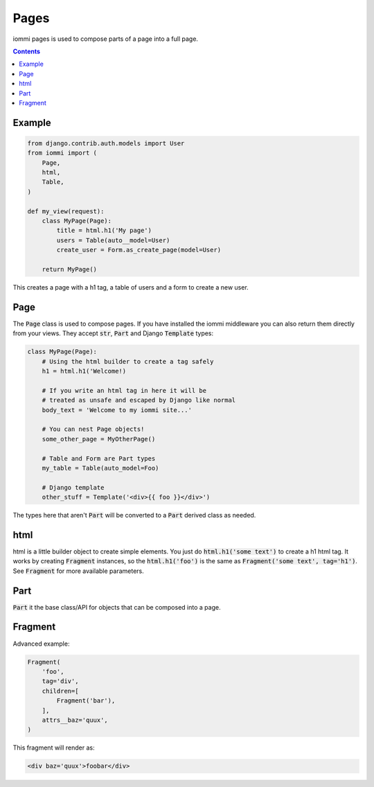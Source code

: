 Pages
=====

iommi pages is used to compose parts of a page into a full page.

.. contents::

Example
-------

.. code:: python

    from django.contrib.auth.models import User
    from iommi import (
        Page,
        html,
        Table,
    )

    def my_view(request):
        class MyPage(Page):
            title = html.h1('My page')
            users = Table(auto__model=User)
            create_user = Form.as_create_page(model=User)

        return MyPage()


This creates a page with a h1 tag, a table of users and a form to create a new user.

Page
----

The :code:`Page` class is used to compose pages. If you have installed the iommi middleware you can also return them directly from your views. They accept :code:`str`, :code:`Part` and Django :code:`Template` types:

.. code:: python

    class MyPage(Page):
        # Using the html builder to create a tag safely
        h1 = html.h1('Welcome!)

        # If you write an html tag in here it will be
        # treated as unsafe and escaped by Django like normal
        body_text = 'Welcome to my iommi site...'

        # You can nest Page objects!
        some_other_page = MyOtherPage()

        # Table and Form are Part types
        my_table = Table(auto_model=Foo)

        # Django template
        other_stuff = Template('<div>{{ foo }}</div>')

The types here that aren't :code:`Part` will be converted to a :code:`Part` derived class as needed.

html
----


html is a little builder object to create simple elements. You just do :code:`html.h1('some text')` to create a h1 html tag. It works by creating :code:`Fragment` instances, so the :code:`html.h1('foo')` is the same as :code:`Fragment('some text', tag='h1')`. See :code:`Fragment` for more available parameters.


Part
--------

:code:`Part` it the base class/API for objects that can be composed into a page.


Fragment
--------

Advanced example:

.. code:: python

    Fragment(
        'foo',
        tag='div',
        children=[
            Fragment('bar'),
        ],
        attrs__baz='quux',
    )

This fragment will render as:

.. code:: html

    <div baz='quux'>foobar</div>

